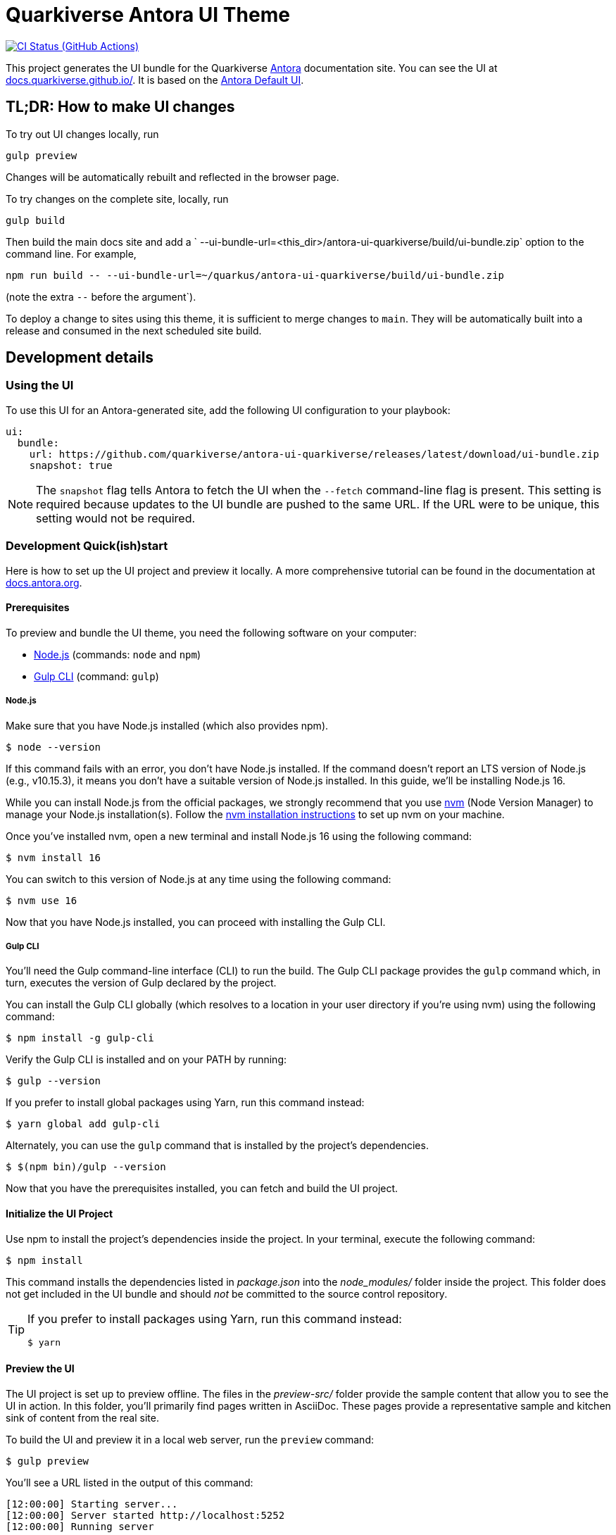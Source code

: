 = Quarkiverse Antora UI Theme
// Settings:
:experimental:
:hide-uri-scheme:
// Project URLs:
:url-project: https://github.com/quarkiverse/antora-ui-quarkiverse
:url-preview: https://docs.quarkiverse.github.io/
:url-ci-pipelines: {url-project}/actions
:img-ci-status: {url-project}/actions/workflows/build.yml/badge.svg
// External URLs:
:url-antora: https://antora.org
:url-antora-docs: https://docs.antora.org
:url-git: https://git-scm.com
:url-git-dl: {url-git}/downloads
:url-gulp: http://gulpjs.com
:url-opendevise: https://opendevise.com
:url-nodejs: https://nodejs.org
:url-nvm: https://github.com/creationix/nvm
:url-nvm-install: {url-nvm}#installation
:url-source-maps: https://developer.mozilla.org/en-US/docs/Tools/Debugger/How_to/Use_a_source_map

image:{img-ci-status}[CI Status (GitHub Actions), link={url-ci-pipelines}]

This project generates the UI bundle for the Quarkiverse {url-antora}[Antora] documentation site.
You can see the UI at {url-preview}. It is based on the https://gitlab.com/antora/antora-ui-default[Antora Default UI].

== TL;DR: How to make UI changes

To try out UI changes locally, run

[source]
----
gulp preview
----

Changes will be automatically rebuilt and reflected in the browser page.

To try changes on the complete site, locally, run

----
gulp build
----

Then build the main docs site and add a ` --ui-bundle-url=<this_dir>/antora-ui-quarkiverse/build/ui-bundle.zip` option to the command line.
For example,

----
npm run build -- --ui-bundle-url=~/quarkus/antora-ui-quarkiverse/build/ui-bundle.zip
----

(note the extra `--` before the argument`).

To deploy a change to sites using this theme, it is sufficient to merge changes to `main`.
They will be automatically built into a release and consumed in the next scheduled site build.

== Development details

=== Using the UI

To use this UI for an Antora-generated site, add the following UI configuration to your playbook:

[source,yaml]
----
ui:
  bundle:
    url: https://github.com/quarkiverse/antora-ui-quarkiverse/releases/latest/download/ui-bundle.zip
    snapshot: true
----

NOTE: The `snapshot` flag tells Antora to fetch the UI when the `--fetch` command-line flag is present.
This setting is required because updates to the UI bundle are pushed to the same URL.
If the URL were to be unique, this setting would not be required.

=== Development Quick(ish)start

Here is how to set up the UI project and preview it locally.
A more comprehensive tutorial can be found in the documentation at {url-antora-docs}.

==== Prerequisites

To preview and bundle the UI theme, you need the following software on your computer:

* {url-nodejs}[Node.js] (commands: `node` and `npm`)
* {url-gulp}[Gulp CLI] (command: `gulp`)


===== Node.js

Make sure that you have Node.js installed (which also provides npm).

 $ node --version

If this command fails with an error, you don't have Node.js installed.
If the command doesn't report an LTS version of Node.js (e.g., v10.15.3), it means you don't have a suitable version of Node.js installed.
In this guide, we'll be installing Node.js 16.

While you can install Node.js from the official packages, we strongly recommend that you use {url-nvm}[nvm] (Node Version Manager) to manage your Node.js installation(s).
Follow the {url-nvm-install}[nvm installation instructions] to set up nvm on your machine.

Once you've installed nvm, open a new terminal and install Node.js 16 using the following command:

 $ nvm install 16

You can switch to this version of Node.js at any time using the following command:

 $ nvm use 16


Now that you have Node.js installed, you can proceed with installing the Gulp CLI.

===== Gulp CLI

You'll need the Gulp command-line interface (CLI) to run the build.
The Gulp CLI package provides the `gulp` command which, in turn, executes the version of Gulp declared by the project.

You can install the Gulp CLI globally (which resolves to a location in your user directory if you're using nvm) using the following command:

 $ npm install -g gulp-cli

Verify the Gulp CLI is installed and on your PATH by running:

 $ gulp --version

If you prefer to install global packages using Yarn, run this command instead:

 $ yarn global add gulp-cli

Alternately, you can use the `gulp` command that is installed by the project's dependencies.

 $ $(npm bin)/gulp --version

Now that you have the prerequisites installed, you can fetch and build the UI project.

==== Initialize the UI Project

Use npm to install the project's dependencies inside the project.
In your terminal, execute the following command:

 $ npm install

This command installs the dependencies listed in [.path]_package.json_ into the [.path]_node_modules/_ folder inside the project.
This folder does not get included in the UI bundle and should _not_ be committed to the source control repository.

[TIP]
====
If you prefer to install packages using Yarn, run this command instead:

 $ yarn
====

==== Preview the UI

The UI project is set up to preview offline.
The files in the [.path]_preview-src/_ folder provide the sample content that allow you to see the UI in action.
In this folder, you'll primarily find pages written in AsciiDoc.
These pages provide a representative sample and kitchen sink of content from the real site.

To build the UI and preview it in a local web server, run the `preview` command:

 $ gulp preview

You'll see a URL listed in the output of this command:

....
[12:00:00] Starting server...
[12:00:00] Server started http://localhost:5252
[12:00:00] Running server
....

Navigate to this URL to preview the site locally.

While this command is running, any changes you make to the source files will be instantly reflected in the browser.
This works by monitoring the project for changes, running the `preview:build` task if a change is detected, and sending the updates to the browser.

Press kbd:[Ctrl+C] to stop the preview server and end the continuous build.

==== Package for Use with Antora

[WARNING]
This should not normally be necessary. The usual way to package and deploy this site is by
running a CI build. However, it is occasionally useful to bundle it in order to
try out changes on the full site by  using the `--ui-bundle-url` command-line option.

If you need to package the UI so you can use it to generate the documentation site locally, run the following command:


 $ gulp bundle

If any errors are reported by lint, you'll need to fix them.

When the command completes successfully, the UI bundle will be available at [.path]_build/ui-bundle.zip_.
You can point Antora at this bundle using the `--ui-bundle-url` command-line option.

If you have the preview running, and you want to bundle without causing the preview to be clobbered, use:

 $ gulp bundle:pack

The UI bundle will again be available at [.path]_build/ui-bundle.zip_.

===== Source Maps

The build consolidates all the CSS and client-side JavaScript into combined files, [.path]_site.css_ and [.path]_site.js_, respectively, in order to reduce the size of the bundle.
{url-source-maps}[Source maps] correlate these combined files with their original sources.

This "`source mapping`" is accomplished by generating additional map files that make this association.
These map files sit adjacent to the combined files in the build folder.
The mapping they provide allows the debugger to present the original source rather than the obfuscated file, an essential tool for debugging.

In preview mode, source maps are enabled automatically, so there's nothing you have to do to make use of them.
If you need to include source maps in the bundle, you can do so by setting the `SOURCEMAPS` environment variable to `true` when you run the bundle command:

 $ SOURCEMAPS=true gulp bundle

In this case, the bundle will include the source maps, which can be used for debugging your production site.

== Copyright and License

Copyright (C) 2017-present OpenDevise Inc. and the Antora Project.

Use of this software is granted under the terms of the https://www.mozilla.org/en-US/MPL/2.0/[Mozilla Public License Version 2.0] (MPL-2.0).
See link:LICENSE[] to find the full license text.

